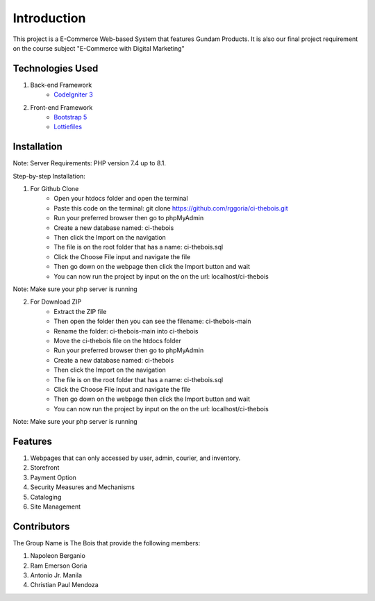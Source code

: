 ###################
Introduction
###################

This project is a E-Commerce Web-based System that features Gundam Products. It is also our final project
requirement on the course subject "E-Commerce with Digital Marketing"

*******************
Technologies Used
*******************

1. Back-end Framework
    - `CodeIgniter 3 <https://codeigniter.com/>`_

2. Front-end Framework
    - `Bootstrap 5 <https://getbootstrap.com/>`_
    - `Lottiefiles <https://lottiefiles.com/>`_

**************************
Installation
**************************

Note: Server Requirements: PHP version 7.4 up to 8.1.

Step-by-step Installation:

1. For Github Clone
    - Open your htdocs folder and open the terminal
    - Paste this code on the terminal: git clone https://github.com/rggoria/ci-thebois.git
    - Run your preferred browser then go to phpMyAdmin
    - Create a new database named: ci-thebois
    - Then click the Import on the navigation
    - The file is on the root folder that has a name: ci-thebois.sql
    - Click the Choose File input and navigate the file
    - Then go down on the webpage then click the Import button and wait
    - You can now run the project by input on the on the url: localhost/ci-thebois

Note: Make sure your php server is running

2. For Download ZIP
    - Extract the ZIP file
    - Then open the folder then you can see the filename: ci-thebois-main
    - Rename the folder: ci-thebois-main into ci-thebois
    - Move the ci-thebois file on the htdocs folder
    - Run your preferred browser then go to phpMyAdmin
    - Create a new database named: ci-thebois
    - Then click the Import on the navigation
    - The file is on the root folder that has a name: ci-thebois.sql
    - Click the Choose File input and navigate the file
    - Then go down on the webpage then click the Import button and wait
    - You can now run the project by input on the on the url: localhost/ci-thebois

Note: Make sure your php server is running

**************************
Features
**************************

1. Webpages that can only accessed by user, admin, courier, and inventory.
2. Storefront
3. Payment Option
4. Security Measures and Mechanisms
5. Cataloging
6. Site Management

**************************
Contributors
**************************

The Group Name is The Bois that provide the following members:

1. Napoleon Berganio
2. Ram Emerson Goria
3. Antonio Jr. Manila
4. Christian Paul Mendoza